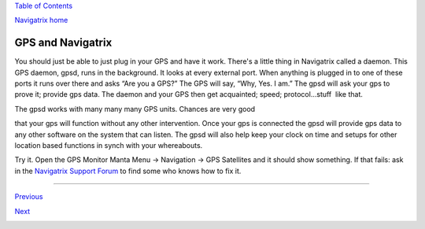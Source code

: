 `Table of Contents <index.html#toc>`__

`Navigatrix home <http://navigatrix.net>`__

GPS and Navigatrix
==================

You should just be able to just plug in your GPS and have it work.
There's a little thing in Navigatrix called a daemon. This GPS daemon,
gpsd, runs in the background. It looks at every external port. When
anything is plugged in to one of these ports it runs over there and asks
“Are you a GPS?” The GPS will say, “Why, Yes. I am.” The gpsd will ask
your gps to prove it; provide gps data. The daemon and your GPS then get
acquainted; speed; protocol...stuff  like that.

| The gpsd works with many many many GPS units. Chances are very good
that your gps will function without any other intervention. Once your
gps is connected the gpsd will provide gps data to any other software on
the system that can listen. The gpsd will also help keep your clock on
time and setups for other location based functions in synch with your
whereabouts.

Try it. Open the GPS Monitor Manta Menu -> Navigation -> GPS Satellites
and it should show something. If that fails: ask in the `Navigatrix
Support Forum <http://navigatrix.net/support.php>`__ to find some who
knows how to fix it.

--------------

`Previous <04_applications.html>`__

`Next <06_config_nx.html>`__

|web counter|

.. |web counter| image:: http://c.statcounter.com/8655226/0/479742a7/1/
   :target: http://statcounter.com/
